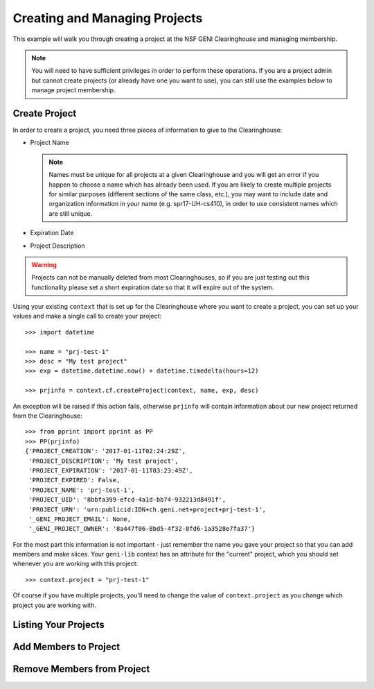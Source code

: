 .. Copyright (c) 2016  Barnstormer Softworks, Ltd.

.. raw:: latex

  \newpage

Creating and Managing Projects
==============================

This example will walk you through creating a project at the NSF GENI Clearinghouse
and managing membership.

.. note::
  You will need to have sufficient privileges in order to perform these operations.  If you
  are a project admin but cannot create projects (or already have one you want to use), you
  can still use the examples below to manage project membership.

Create Project
--------------

In order to create a project, you need three pieces of information to give to the Clearinghouse:

* Project Name

  .. note::
    Names must be unique for all projects at a given Clearinghouse and you will get an error
    if you happen to choose a name which has already been used.  If you are likely to create
    multiple projects for similar purposes (different sections of the same class, etc.), you
    may want to include date and organization information in your name (e.g. spr17-UH-cs410),
    in order to use consistent names which are still unique.

* Expiration Date
* Project Description

.. warning::
  Projects can not be manually deleted from most Clearinghouses, so if you are just testing out this
  functionality please set a short expiration date so that it will expire out of the system.


Using your existing ``context`` that is set up for the Clearinghouse where you want to create a
project, you can set up your values and make a single call to create your project::

  >>> import datetime

  >>> name = "prj-test-1"
  >>> desc = "My test project"
  >>> exp = datetime.datetime.now() + datetime.timedelta(hours=12)

  >>> prjinfo = context.cf.createProject(context, name, exp, desc)

An exception will be raised if this action fails, otherwise ``prjinfo`` will contain information
about our new project returned from the Clearinghouse::

  >>> from pprint import pprint as PP
  >>> PP(prjinfo)
  {'PROJECT_CREATION': '2017-01-11T02:24:29Z',
   'PROJECT_DESCRIPTION': 'My test project',
   'PROJECT_EXPIRATION': '2017-01-11T03:23:49Z',
   'PROJECT_EXPIRED': False,
   'PROJECT_NAME': 'prj-test-1',
   'PROJECT_UID': '8bbfa399-efcd-4a1d-bb74-932213d8491f',
   'PROJECT_URN': 'urn:publicid:IDN+ch.geni.net+project+prj-test-1',
   '_GENI_PROJECT_EMAIL': None,
   '_GENI_PROJECT_OWNER': '8a447f06-8bd5-4f32-8fd6-1a3528e7fa37'}

For the most part this information is not important - just remember the name you gave your
project so that you can add members and make slices.  Your ``geni-lib`` context has an
attribute for the "current" project, which you should set whenever you are working with this
project::

  >>> context.project = "prj-test-1"

Of course if you have multiple projects, you'll need to change the value of ``context.project``
as you change which project you are working with.
    
Listing Your Projects
---------------------

Add Members to Project
----------------------

Remove Members from Project
---------------------------
